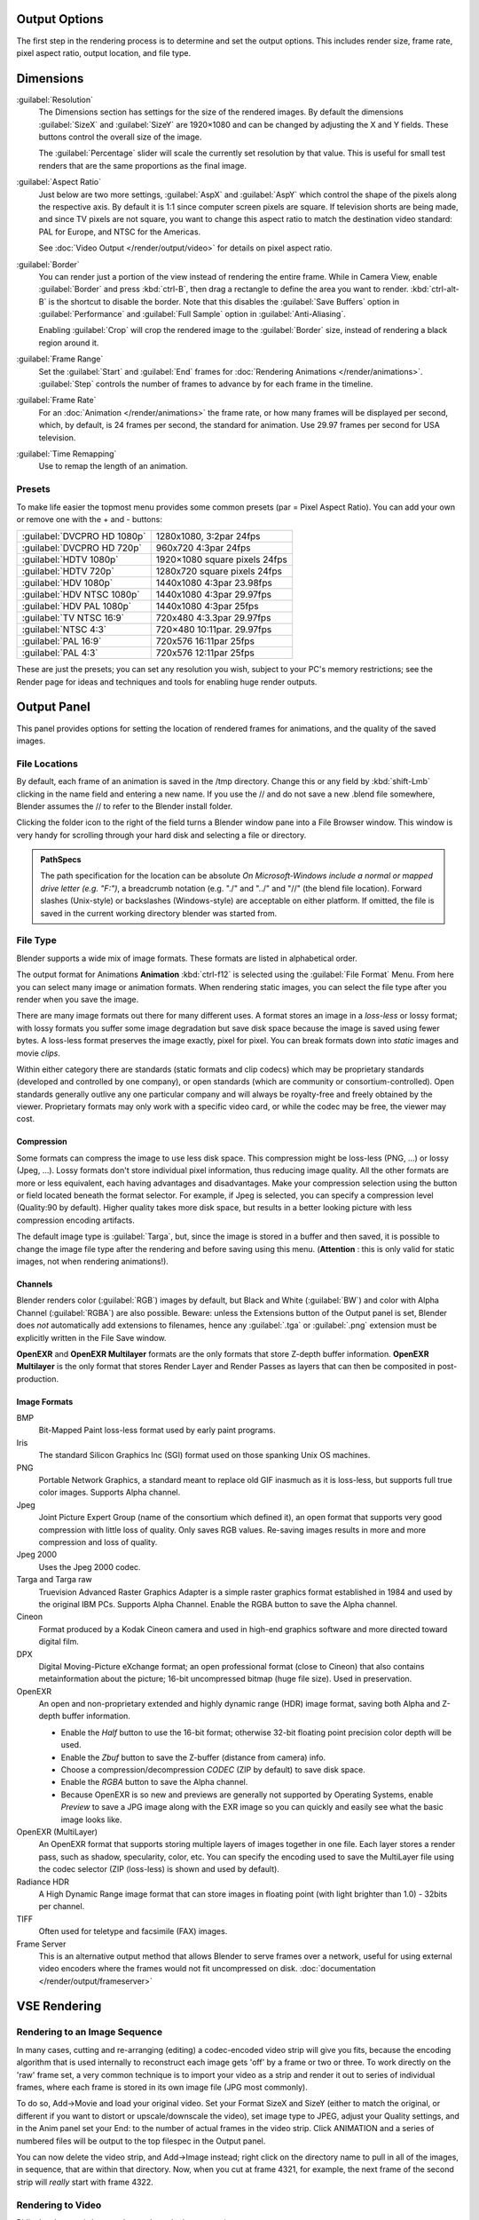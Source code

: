 
Output Options
**************

The first step in the rendering process is to determine and set the output options.
This includes render size, frame rate, pixel aspect ratio, output location, and file type.


Dimensions
**********

:guilabel:`Resolution`
   The Dimensions section has settings for the size of the rendered images.
   By default the dimensions :guilabel:`SizeX` and :guilabel:`SizeY` are 1920×1080 and can be changed by adjusting the X and Y fields. These buttons control the overall size of the image.

   The :guilabel:`Percentage` slider will scale the currently set resolution by that value. This is useful for small test renders that are the same proportions as the final image.

:guilabel:`Aspect Ratio`
   Just below are two more settings, :guilabel:`AspX` and :guilabel:`AspY` which control the shape of the pixels along the respective axis. By default it is 1:1 since computer screen pixels are square. If television shorts are being made, and since TV pixels are not square, you want to change this aspect ratio to match the destination video standard: PAL for Europe, and NTSC for the Americas.

   See :doc:`Video Output </render/output/video>` for details on pixel aspect ratio.

:guilabel:`Border`
   You can render just a portion of the view instead of rendering the entire frame. While in Camera View, enable :guilabel:`Border` and press :kbd:`ctrl-B`, then drag a rectangle to define the area you want to render. :kbd:`ctrl-alt-B` is the shortcut to disable the border.
   Note that this disables the :guilabel:`Save Buffers` option in :guilabel:`Performance` and :guilabel:`Full Sample` option in :guilabel:`Anti-Aliasing`.

   Enabling :guilabel:`Crop` will crop the rendered image to the :guilabel:`Border` size, instead of rendering a black region around it.

:guilabel:`Frame Range`
   Set the :guilabel:`Start` and :guilabel:`End` frames for :doc:`Rendering Animations </render/animations>`. :guilabel:`Step` controls the number of frames to advance by for each frame in the timeline.

:guilabel:`Frame Rate`
   For an :doc:`Animation </render/animations>` the frame rate, or how many frames will be displayed per second, which, by default, is 24 frames per second, the standard for animation. Use 29.97 frames per second for USA television.

:guilabel:`Time Remapping`
   Use to remap the length of an animation.


Presets
=======

To make life easier the topmost menu provides some common presets (par = Pixel Aspect Ratio).
You can add your own or remove one with the + and - buttons:

+---------------------------+-----------------------------+
+:guilabel:`DVCPRO HD 1080p`|1280x1080, 3:2par 24fps      +
+---------------------------+-----------------------------+
+:guilabel:`DVCPRO HD 720p` |960x720 4:3par  24fps        +
+---------------------------+-----------------------------+
+:guilabel:`HDTV 1080p`     |1920×1080 square pixels 24fps+
+---------------------------+-----------------------------+
+:guilabel:`HDTV 720p`      |1280x720 square pixels 24fps +
+---------------------------+-----------------------------+
+:guilabel:`HDV 1080p`      |1440x1080 4:3par 23.98fps    +
+---------------------------+-----------------------------+
+:guilabel:`HDV NTSC 1080p` |1440x1080 4:3par 29.97fps    +
+---------------------------+-----------------------------+
+:guilabel:`HDV PAL 1080p`  |1440x1080 4:3par 25fps       +
+---------------------------+-----------------------------+
+:guilabel:`TV NTSC 16:9`   |720x480 4:3.3par 29.97fps    +
+---------------------------+-----------------------------+
+:guilabel:`NTSC 4:3`       |720×480 10:11par. 29.97fps   +
+---------------------------+-----------------------------+
+:guilabel:`PAL 16:9`       |720x576 16:11par 25fps       +
+---------------------------+-----------------------------+
+:guilabel:`PAL 4:3`        |720x576 12:11par 25fps       +
+---------------------------+-----------------------------+


These are just the presets; you can set any resolution you wish,
subject to your PC's memory restrictions;
see the Render page for ideas and techniques and tools for enabling huge render outputs.


Output Panel
************

This panel provides options for setting the location of rendered frames for animations,
and the quality of the saved images.


File Locations
==============

By default, each frame of an animation is saved in the /tmp directory. Change this or any
field by :kbd:`shift-Lmb` clicking in the name field and entering a new name.
If you use the // and do not save a new .blend file somewhere,
Blender assumes the // to refer to the Blender install folder.

Clicking the folder icon to the right of the field turns a Blender window pane into a File
Browser window. This window is very handy for scrolling through your hard disk and selecting a
file or directory.


.. admonition:: PathSpecs
   :class: note

   The path specification for the location can be absolute
   *On Microsoft-Windows include a normal or mapped drive letter (e.g. "F:")*,
   a breadcrumb notation (e.g. "./" and "../" and "//" (the blend file location).
   Forward slashes (Unix-style) or backslashes (Windows-style) are acceptable on either platform.
   If omitted, the file is saved in the current working directory blender was started from.


File Type
=========

Blender supports a wide mix of image formats. These formats are listed in alphabetical order.


The output format for Animations **Animation** :kbd:`ctrl-f12` is selected using the
:guilabel:`File Format` Menu. From here you can select many image or animation formats.
When rendering static images,
you can select the file type after you render when you save the image.

There are many image formats out there for many different uses.
A format stores an image in a *loss-less* or lossy format; with lossy formats you suffer
some image degradation but save disk space because the image is saved using fewer bytes.
A loss-less format preserves the image exactly, pixel for pixel.
You can break formats down into *static* images and movie *clips*.

Within either category there are standards (static formats and clip codecs)
which may be proprietary standards (developed and controlled by one company),
or open standards (which are community or consortium-controlled). Open standards generally
outlive any one particular company and will always be royalty-free and freely obtained by the
viewer. Proprietary formats may only work with a specific video card,
or while the codec may be free, the viewer may cost.


Compression
-----------

Some formats can compress the image to use less disk space.
This compression might be loss-less (PNG, ...) or lossy (Jpeg, ...).
Lossy formats don't store individual pixel information, thus reducing image quality.
All the other formats are more or less equivalent, each having advantages and disadvantages.
Make your compression selection using the button or field located beneath the format selector.
For example, if Jpeg is selected, you can specify a compression level (Quality:90 by default).
Higher quality takes more disk space,
but results in a better looking picture with less compression encoding artifacts.

The default image type is :guilabel:`Targa`, but,
since the image is stored in a buffer and then saved, it is possible to change the image file
type after the rendering and before saving using this menu. (**Attention** :
this is only valid for static images, not when rendering animations!).


Channels
--------

Blender renders color (:guilabel:`RGB`) images by default, but Black and White
(:guilabel:`BW`) and color with Alpha Channel (:guilabel:`RGBA`) are also possible.  Beware:
unless the Extensions button of the Output panel is set,
Blender does *not* automatically add extensions to filenames, hence any :guilabel:`.tga` or
:guilabel:`.png` extension must be explicitly written in the File Save window.

**OpenEXR** and **OpenEXR Multilayer** formats are the only formats that store Z-depth buffer information.
**OpenEXR Multilayer** is the only format that stores Render Layer and
Render Passes as layers that can then be composited in post-production.


Image Formats
-------------

BMP
   Bit-Mapped Paint loss-less format used by early paint programs.
Iris
   The standard Silicon Graphics Inc (SGI) format used on those spanking Unix OS machines.
PNG
   Portable Network Graphics, a standard meant to replace old GIF inasmuch as it is loss-less,
   but supports full true color images. Supports Alpha channel.
Jpeg
   Joint Picture Expert Group (name of the consortium which defined it),
   an open format that supports very good compression with little loss of quality.
   Only saves RGB values. Re-saving images results in more and more compression and loss of quality.
Jpeg 2000
   Uses the Jpeg 2000 codec.
Targa and Targa raw
   Truevision Advanced Raster Graphics Adapter is a simple raster graphics format
   established in 1984 and used by the original IBM PCs. Supports Alpha Channel.
   Enable the RGBA button to save the Alpha channel.
Cineon
   Format produced by a Kodak Cineon camera and used in high-end
   graphics software and more directed toward digital film.
DPX
   Digital Moving-Picture eXchange format;
   an open professional format (close to Cineon) that also contains metainformation about the picture;
   16-bit uncompressed bitmap (huge file size). Used in preservation.
OpenEXR
   An open and non-proprietary extended and highly dynamic range (HDR) image format,
   saving both Alpha and Z-depth buffer information.

   - Enable the *Half* button to use the 16-bit format;
     otherwise 32-bit floating point precision color depth will be used.
   - Enable the *Zbuf* button to save the Z-buffer (distance from camera) info.
   - Choose a compression/decompression *CODEC* (ZIP by default) to save disk space.
   - Enable the *RGBA* button to save the Alpha channel.
   - Because OpenEXR is so new and previews are generally not supported by Operating Systems,
     enable *Preview* to save a JPG image along with the EXR image so you
     can quickly and easily see what the basic image looks like.
OpenEXR (MultiLayer)
   An OpenEXR format that supports storing multiple layers of images together in one file.
   Each layer stores a render pass, such as shadow, specularity, color, etc.
   You can specify the encoding used to save the MultiLayer file using the codec selector
   (ZIP (loss-less) is shown and used by default).
Radiance HDR
   A High Dynamic Range image format that can store images in floating point
   (with light brighter than 1.0) - 32bits per channel.
TIFF
   Often used for teletype and facsimile (FAX) images.
Frame Server
   This is an alternative output method that allows Blender to serve frames over a network,
   useful for using external video encoders where the frames would not fit uncompressed on disk.
   :doc:`documentation </render/output/frameserver>`


VSE Rendering
*************


Rendering to an Image Sequence
==============================

In many cases, cutting and re-arranging (editing)
a codec-encoded video strip will give you fits, because the encoding algorithm that is used
internally to reconstruct each image gets 'off' by a frame or two or three.
To work directly on the 'raw' frame set, a very common technique is to import your video as a
strip and render it out to series of individual frames,
where each frame is stored in its own image file (JPG most commonly).

To do so, Add→Movie and load your original video. Set your Format SizeX and SizeY
(either to match the original,
or different if you want to distort or upscale/downscale the video), set image type to JPEG,
adjust your Quality settings, and in the Anim panel set your End:
to the number of actual frames in the video strip. Click ANIMATION and a series of numbered
files will be output to the top filespec in the Output panel.

You can now delete the video strip, and Add→Image instead;
right click on the directory name to pull in all of the images, in sequence,
that are within that directory. Now, when you cut at frame 4321, for example,
the next frame of the second strip will *really* start with frame 4322.


Rendering to Video
==================

Ridiculously easy (when you learn where the buttons are):

- Add the sequence of images as described above.
- Set your Output file path and name to wherever you want to save the movie file
  (e.g. C:\My Documents\MyMovie) in the upper output box of the render buttons.
- Change your Format to a movie file format (AVI, MOV, FFMPEG) and CODEC.
- Set your framerate to match whatever framerate the sequence is to be played back in. Under the Anim/Playback buttons.
- Set your ANIM End: to the number of images in the sequence, and
- ANIM

The single movie file is created and saved;
the name is what you specified but with the starting frame and ending frame numbers appended
(e.g. MyMovie0000-0250.avi)

